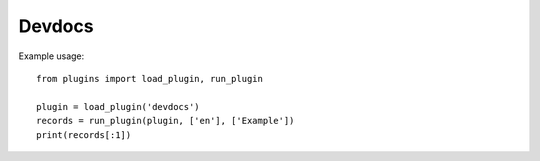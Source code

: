 Devdocs
=======

Example usage::

    from plugins import load_plugin, run_plugin

    plugin = load_plugin('devdocs')
    records = run_plugin(plugin, ['en'], ['Example'])
    print(records[:1])

